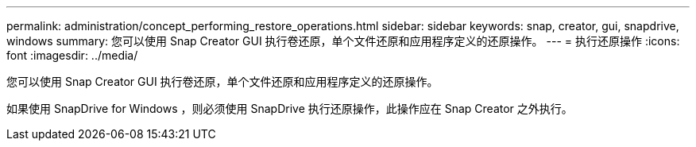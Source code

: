 ---
permalink: administration/concept_performing_restore_operations.html 
sidebar: sidebar 
keywords: snap, creator, gui, snapdrive, windows 
summary: 您可以使用 Snap Creator GUI 执行卷还原，单个文件还原和应用程序定义的还原操作。 
---
= 执行还原操作
:icons: font
:imagesdir: ../media/


[role="lead"]
您可以使用 Snap Creator GUI 执行卷还原，单个文件还原和应用程序定义的还原操作。

如果使用 SnapDrive for Windows ，则必须使用 SnapDrive 执行还原操作，此操作应在 Snap Creator 之外执行。
